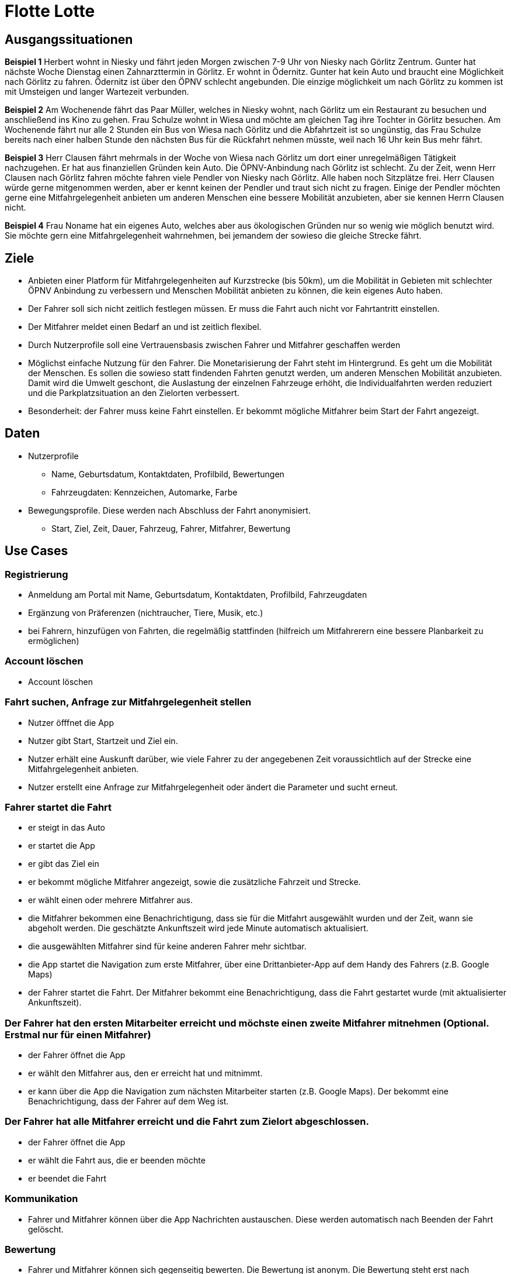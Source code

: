 # Flotte Lotte

## Ausgangssituationen

*Beispiel 1*
Herbert wohnt in Niesky und fährt jeden Morgen zwischen 7-9 Uhr von Niesky nach Görlitz Zentrum. Gunter hat nächste Woche Dienstag einen Zahnarzttermin in Görlitz.  Er wohnt in Ödernitz. Gunter hat kein Auto und braucht eine Möglichkeit nach Görlitz zu fahren. Ödernitz ist über den ÖPNV schlecht angebunden. Die einzige möglichkeit um nach Görlitz zu kommen ist mit Umsteigen und langer Wartezeit verbunden.

*Beispiel 2*
Am Wochenende fährt das Paar Müller, welches in Niesky wohnt, nach Görlitz um ein Restaurant zu besuchen und anschließend ins Kino zu gehen.
Frau Schulze wohnt in Wiesa und möchte am gleichen Tag ihre Tochter in Görlitz besuchen. Am Wochenende fährt nur alle 2 Stunden ein Bus von Wiesa nach Görlitz und die Abfahrtzeit ist so ungünstig, das Frau Schulze bereits nach einer halben Stunde den nächsten Bus für die Rückfahrt nehmen müsste, weil nach 16 Uhr kein Bus mehr fährt.

*Beispiel 3*
Herr Clausen fährt mehrmals in der Woche von Wiesa nach Görlitz um dort einer unregelmäßigen Tätigkeit nachzugehen. Er hat aus finanziellen Gründen kein Auto. Die ÖPNV-Anbindung nach Görlitz ist schlecht. Zu der Zeit, wenn Herr Clausen nach Görlitz fahren möchte fahren viele Pendler von Niesky nach Görlitz. Alle haben noch Sitzplätze frei. Herr Clausen würde gerne mitgenommen werden, aber er kennt keinen der Pendler und traut sich nicht zu fragen. Einige der Pendler möchten gerne eine Mitfahrgelegenheit anbieten um anderen Menschen eine bessere Mobilität anzubieten, aber sie kennen Herrn Clausen nicht.

*Beispiel 4*
Frau Noname hat ein eigenes Auto, welches aber aus ökologischen Gründen nur so wenig wie möglich benutzt wird. Sie möchte gern eine Mitfahrgelegenheit wahrnehmen, bei jemandem der sowieso die gleiche Strecke fährt.

## Ziele

- Anbieten einer Platform für Mitfahrgelegenheiten auf Kurzstrecke (bis 50km), um die Mobilität in Gebieten mit schlechter ÖPNV Anbindung zu verbessern und Menschen Mobilität anbieten zu können, die kein eigenes Auto haben.
- Der Fahrer soll sich nicht zeitlich festlegen müssen. Er muss die Fahrt auch nicht vor Fahrtantritt einstellen.
- Der Mitfahrer meldet einen Bedarf an und ist zeitlich flexibel.
- Durch Nutzerprofile soll eine Vertrauensbasis zwischen Fahrer und Mitfahrer geschaffen werden
- Möglichst einfache Nutzung für den Fahrer. Die Monetarisierung der Fahrt steht im Hintergrund. Es geht um die Mobilität der Menschen. Es sollen die sowieso statt findenden Fahrten genutzt werden, um anderen Menschen Mobilität anzubieten. Damit wird die Umwelt geschont, die Auslastung der einzelnen Fahrzeuge erhöht, die Individualfahrten werden reduziert und die Parkplatzsituation an den Zielorten verbessert.
- Besonderheit: der Fahrer muss keine Fahrt einstellen. Er bekommt mögliche Mitfahrer beim Start der Fahrt angezeigt.

## Daten

* Nutzerprofile
** Name, Geburtsdatum, Kontaktdaten, Profilbild, Bewertungen
** Fahrzeugdaten: Kennzeichen, Automarke, Farbe
* Bewegungsprofile. Diese werden nach Abschluss der Fahrt anonymisiert.
** Start, Ziel, Zeit, Dauer, Fahrzeug, Fahrer, Mitfahrer, Bewertung

## Use Cases

### Registrierung

* Anmeldung am Portal mit Name, Geburtsdatum, Kontaktdaten, Profilbild, Fahrzeugdaten
* Ergänzung von Präferenzen (nichtraucher, Tiere, Musik, etc.)
* bei Fahrern, hinzufügen von Fahrten, die regelmäßig stattfinden (hilfreich um Mitfahrerern eine bessere Planbarkeit zu ermöglichen)


### Account löschen

* Account löschen


### Fahrt suchen, Anfrage zur Mitfahrgelegenheit stellen

* Nutzer öfffnet die App
* Nutzer gibt Start, Startzeit und Ziel ein.
* Nutzer erhält eine Auskunft darüber, wie viele Fahrer zu der angegebenen Zeit voraussichtlich auf der Strecke eine Mitfahrgelegenheit anbieten.
* Nutzer erstellt eine Anfrage zur Mitfahrgelegenheit oder ändert die Parameter und sucht erneut.


### Fahrer startet die Fahrt

* er steigt in das Auto
* er startet die App
* er gibt das Ziel ein
* er bekommt mögliche Mitfahrer angezeigt, sowie die zusätzliche Fahrzeit und Strecke.
* er wählt einen oder mehrere Mitfahrer aus.
* die Mitfahrer bekommen eine Benachrichtigung, dass sie für die Mitfahrt ausgewählt wurden und der Zeit, wann sie abgeholt werden. Die geschätzte Ankunftszeit wird jede Minute automatisch aktualisiert.
* die ausgewählten Mitfahrer sind für keine anderen Fahrer mehr sichtbar.
* die App startet die Navigation zum erste Mitfahrer, über eine Drittanbieter-App auf dem Handy des Fahrers (z.B. Google Maps)
* der Fahrer startet die Fahrt. Der Mitfahrer bekommt eine Benachrichtigung, dass die Fahrt gestartet wurde (mit aktualisierter Ankunftszeit).


### Der Fahrer hat den ersten Mitarbeiter erreicht und möchste einen zweite Mitfahrer mitnehmen (Optional. Erstmal nur für einen Mitfahrer)

* der Fahrer öffnet die App
* er wählt den Mitfahrer aus, den er erreicht hat und mitnimmt.
* er kann über die App die Navigation zum nächsten Mitarbeiter starten (z.B. Google Maps). Der bekommt eine Benachrichtigung, dass der Fahrer auf dem Weg ist.


### Der Fahrer hat alle Mitfahrer erreicht und die Fahrt zum Zielort abgeschlossen.

* der Fahrer öffnet die App
* er wählt die Fahrt aus, die er beenden möchte
* er beendet die Fahrt


### Kommunikation

* Fahrer und Mitfahrer können über die App Nachrichten austauschen. Diese werden automatisch nach Beenden der Fahrt gelöscht.


### Bewertung

* Fahrer und Mitfahrer können sich gegenseitig bewerten. Die Bewertung ist anonym.  Die Bewertung steht erst nach Abschluss der Fahrt zur Verfügung.


### Fahrt löschen

* Der Fahrer kann ohne Angabe von Gründen die Fahrt löschen. Die Mitfahrer werden darüber informiert und sind anschließend wieder für alle Fahrer sichtbar.


